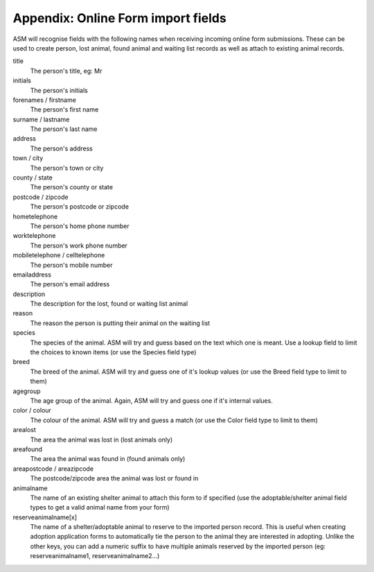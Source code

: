 Appendix: Online Form import fields
===================================

ASM will recognise fields with the following names when receiving incoming
online form submissions. These can be used to create person, lost animal, found
animal and waiting list records as well as attach to existing animal records.

title
    The person's title, eg: Mr
initials
    The person's initials
forenames / firstname
    The person's first name
surname / lastname
    The person's last name
address
    The person's address
town / city
    The person's town or city
county / state
    The person's county or state
postcode / zipcode
    The person's postcode or zipcode
hometelephone
    The person's home phone number
worktelephone
    The person's work phone number
mobiletelephone / celltelephone
    The person's mobile number
emailaddress
    The person's email address
description
    The description for the lost, found or waiting list animal
reason
    The reason the person is putting their animal on the waiting list
species
    The species of the animal. ASM will try and guess based on the text which one is meant. Use a lookup field to limit the choices to known items (or use the Species field type)
breed
    The breed of the animal. ASM will try and guess one of it's lookup values (or use the Breed field type to limit to them)
agegroup
    The age group of the animal. Again, ASM will try and guess one if it's internal values.
color / colour
    The colour of the animal. ASM will try and guess a match (or use the Color field type to limit to them)
arealost
    The area the animal was lost in (lost animals only)
areafound
    The area the animal was found in (found animals only)
areapostcode / areazipcode
    The postcode/zipcode area the animal was lost or found in
animalname
    The name of an existing shelter animal to attach this form to if specified (use the adoptable/shelter animal field types to get a valid animal name from your form)
reserveanimalname[x]
    The name of a shelter/adoptable animal to reserve to the imported person record. This is useful when creating adoption application forms to automatically tie the person to the animal they are interested in adopting. Unlike the other keys, you can add a numeric suffix to have multiple animals reserved by the imported person (eg: reserveanimalname1, reserveanimalname2...)

